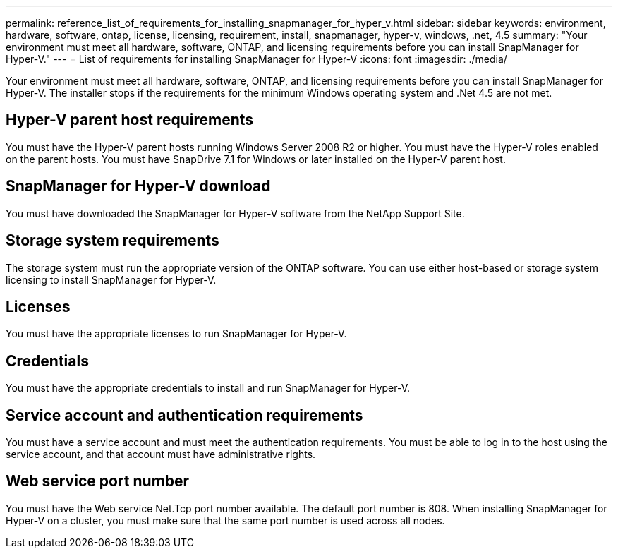 ---
permalink: reference_list_of_requirements_for_installing_snapmanager_for_hyper_v.html
sidebar: sidebar
keywords: environment, hardware, software, ontap, license, licensing, requirement, install, snapmanager, hyper-v, windows, .net, 4.5
summary: "Your environment must meet all hardware, software, ONTAP, and licensing requirements before you can install SnapManager for Hyper-V." 
---
= List of requirements for installing SnapManager for Hyper-V
:icons: font
:imagesdir: ./media/

[.lead]
Your environment must meet all hardware, software, ONTAP, and licensing requirements before you can install SnapManager for Hyper-V. The installer stops if the requirements for the minimum Windows operating system and .Net 4.5 are not met.

== Hyper-V parent host requirements

You must have the Hyper-V parent hosts running Windows Server 2008 R2 or higher. You must have the Hyper-V roles enabled on the parent hosts. You must have SnapDrive 7.1 for Windows or later installed on the Hyper-V parent host.

== SnapManager for Hyper-V download

You must have downloaded the SnapManager for Hyper-V software from the NetApp Support Site.

== Storage system requirements

The storage system must run the appropriate version of the ONTAP software. You can use either host-based or storage system licensing to install SnapManager for Hyper-V.

== Licenses

You must have the appropriate licenses to run SnapManager for Hyper-V.

== Credentials

You must have the appropriate credentials to install and run SnapManager for Hyper-V.

== Service account and authentication requirements

You must have a service account and must meet the authentication requirements. You must be able to log in to the host using the service account, and that account must have administrative rights.

== Web service port number

You must have the Web service Net.Tcp port number available. The default port number is 808. When installing SnapManager for Hyper-V on a cluster, you must make sure that the same port number is used across all nodes.
